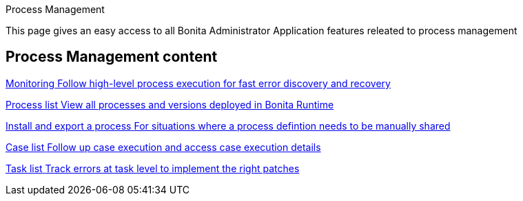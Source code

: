Process Management 

:description: This page gives an easy access to all Bonita Administrator Application features releated to process management

{description}

[.card-section]
== Process Management content

[.card.card-index]
--
xref:monitoring.adoc[[.card-title]#Monitoring# [.card-body.card-content-overflow]#pass:q[Follow high-level process execution for fast error discovery and recovery]#]
--

[.card.card-index]
--
xref:admin-application-process-list.adoc[[.card-title]#Process list# [.card-body.card-content-overflow]#pass:q[View all processes and versions deployed in Bonita Runtime]#]
--

[.card.card-index]
--
xref:import-and-export-a-process.adoc[[.card-title]#Install and export a process# [.card-body.card-content-overflow]#pass:q[For situations where a process defintion needs to be manually shared]#]
--

[.card.card-index]
--
xref:cases.adoc[[.card-title]#Case list# [.card-body.card-content-overflow]#pass:q[Follow up case execution and access case execution details]#]
--

[.card.card-index]
--
xref:admin-application-task-list.adoc[[.card-title]#Task list# [.card-body.card-content-overflow]#pass:q[Track errors at task level to implement the right patches]#]
--
